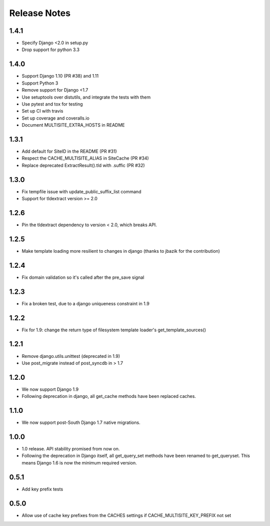 =============
Release Notes
=============

1.4.1
-----
* Specify Django <2.0 in setup.py
* Drop support for python 3.3

1.4.0
-----
* Support Django 1.10 (PR #38) and 1.11
* Support Python 3
* Remove support for Django <1.7
* Use setuptools over distutils, and integrate the tests with them
* Use pytest and tox for testing
* Set up CI with travis
* Set up coverage and coveralls.io
* Document MULTISITE_EXTRA_HOSTS in README

1.3.1
-----

* Add default for SiteID in the README (PR #31)
* Respect the CACHE_MULTISITE_ALIAS in SiteCache (PR #34)
* Replace deprecated ExtractResult().tld with .suffic (PR #32)

1.3.0
-----

* Fix tempfile issue with update_public_suffix_list command
* Support for tldextract version >= 2.0

1.2.6
----

* Pin the tldextract dependency to version < 2.0, which breaks API.

1.2.5
----

* Make template loading more resilient to changes in django (thanks to jbazik for the contribution)

1.2.4
-----

* Fix domain validation so it's called after the pre_save signal

1.2.3
-----

* Fix a broken test, due to a django uniqueness constraint in 1.9

1.2.2
-----

* Fix for 1.9: change the return type of filesystem template loader's get_template_sources()

1.2.1
-----

* Remove django.utils.unittest (deprecated in 1.9)
* Use post_migrate instead of post_syncdb in > 1.7

1.2.0
-----

* We now support Django 1.9
* Following deprecation in django, all get_cache methods have been replaced caches.

1.1.0
-----

* We now support post-South Django 1.7 native migrations.

1.0.0
-----

* 1.0 release. API stability promised from now on.
* Following the deprecation in Django itself, all get_query_set methods have been renamed to get_queryset. This means Django 1.6 is now the minimum required version.

0.5.1
-----

* Add key prefix tests

0.5.0
-----

* Allow use of cache key prefixes from the CACHES settings if CACHE_MULTISITE_KEY_PREFIX not set
